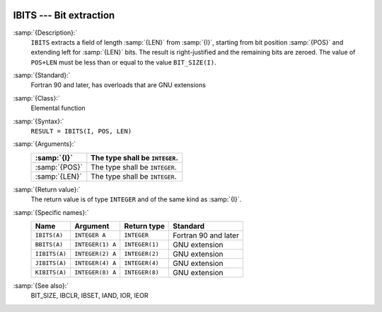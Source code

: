   .. _ibits:

IBITS --- Bit extraction
************************

.. index:: IBITS

.. index:: BBITS

.. index:: IIBITS

.. index:: JIBITS

.. index:: KIBITS

.. index:: bits, get

.. index:: bits, extract

:samp:`{Description}:`
  ``IBITS`` extracts a field of length :samp:`{LEN}` from :samp:`{I}`,
  starting from bit position :samp:`{POS}` and extending left for :samp:`{LEN}`
  bits.  The result is right-justified and the remaining bits are
  zeroed.  The value of ``POS+LEN`` must be less than or equal to the
  value ``BIT_SIZE(I)``.

:samp:`{Standard}:`
  Fortran 90 and later, has overloads that are GNU extensions

:samp:`{Class}:`
  Elemental function

:samp:`{Syntax}:`
  ``RESULT = IBITS(I, POS, LEN)``

:samp:`{Arguments}:`
  =============  ==============================
  :samp:`{I}`    The type shall be ``INTEGER``.
  =============  ==============================
  :samp:`{POS}`  The type shall be ``INTEGER``.
  :samp:`{LEN}`  The type shall be ``INTEGER``.
  =============  ==============================

:samp:`{Return value}:`
  The return value is of type ``INTEGER`` and of the same kind as
  :samp:`{I}`.

:samp:`{Specific names}:`
  =============  ================  ==============  ====================
  Name           Argument          Return type     Standard
  =============  ================  ==============  ====================
  ``IBITS(A)``   ``INTEGER A``     ``INTEGER``     Fortran 90 and later
  ``BBITS(A)``   ``INTEGER(1) A``  ``INTEGER(1)``  GNU extension
  ``IIBITS(A)``  ``INTEGER(2) A``  ``INTEGER(2)``  GNU extension
  ``JIBITS(A)``  ``INTEGER(4) A``  ``INTEGER(4)``  GNU extension
  ``KIBITS(A)``  ``INTEGER(8) A``  ``INTEGER(8)``  GNU extension
  =============  ================  ==============  ====================

:samp:`{See also}:`
  BIT_SIZE, 
  IBCLR, 
  IBSET, 
  IAND, 
  IOR, 
  IEOR

